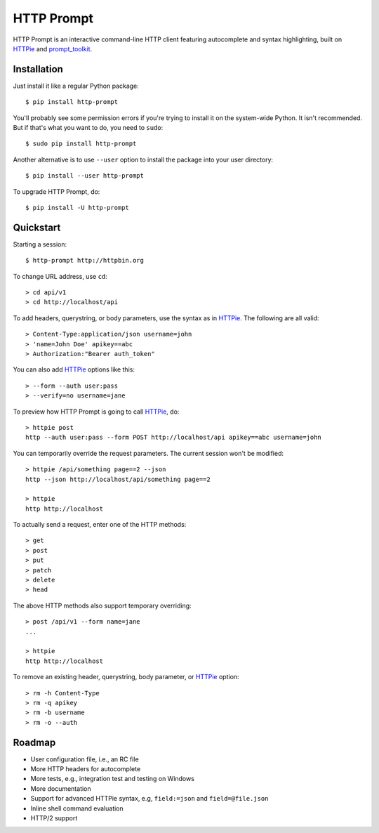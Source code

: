 HTTP Prompt
===========

|PyPI| |Build| |Coverage|

HTTP Prompt is an interactive command-line HTTP client featuring autocomplete
and syntax highlighting, built on HTTPie_ and prompt_toolkit_.

.. image:: http-prompt.gif


Installation
------------

Just install it like a regular Python package::

    $ pip install http-prompt

You'll probably see some permission errors if you're trying to install it on
the system-wide Python. It isn't recommended. But if that's what you want to
do, you need to ``sudo``::

    $ sudo pip install http-prompt

Another alternative is to use ``--user`` option to install the package into
your user directory::

    $ pip install --user http-prompt

To upgrade HTTP Prompt, do::

    $ pip install -U http-prompt


Quickstart
----------

Starting a session::

    $ http-prompt http://httpbin.org

To change URL address, use ``cd``::

    > cd api/v1
    > cd http://localhost/api

To add headers, querystring, or body parameters, use the syntax as in HTTPie_.
The following are all valid::

    > Content-Type:application/json username=john
    > 'name=John Doe' apikey==abc
    > Authorization:"Bearer auth_token"

You can also add HTTPie_ options like this::

    > --form --auth user:pass
    > --verify=no username=jane

To preview how HTTP Prompt is going to call HTTPie_, do::

    > httpie post
    http --auth user:pass --form POST http://localhost/api apikey==abc username=john

You can temporarily override the request parameters. The current session won't
be modified::

    > httpie /api/something page==2 --json
    http --json http://localhost/api/something page==2

    > httpie
    http http://localhost

To actually send a request, enter one of the HTTP methods::

    > get
    > post
    > put
    > patch
    > delete
    > head

The above HTTP methods also support temporary overriding::

    > post /api/v1 --form name=jane
    ...

    > httpie
    http http://localhost

To remove an existing header, querystring, body parameter, or HTTPie_ option::

    > rm -h Content-Type
    > rm -q apikey
    > rm -b username
    > rm -o --auth


Roadmap
-------

* User configuration file, i.e., an RC file
* More HTTP headers for autocomplete
* More tests, e.g., integration test and testing on Windows
* More documentation
* Support for advanced HTTPie syntax, e.g, ``field:=json`` and ``field=@file.json``
* Inline shell command evaluation
* HTTP/2 support


.. |PyPI| image:: https://img.shields.io/pypi/v/http-prompt.svg
    :target: https://pypi.python.org/pypi/http-prompt

.. |Build| image:: https://api.travis-ci.org/eliangcs/http-prompt.svg?branch=master
    :target: https://travis-ci.org/eliangcs/http-prompt

.. |Coverage| image:: https://coveralls.io/repos/github/eliangcs/http-prompt/badge.svg?branch=master
    :target: https://coveralls.io/github/eliangcs/http-prompt?branch=master

.. _HTTPie: https://github.com/jkbrzt/httpie
.. _prompt_toolkit: https://github.com/jonathanslenders/python-prompt-toolkit


